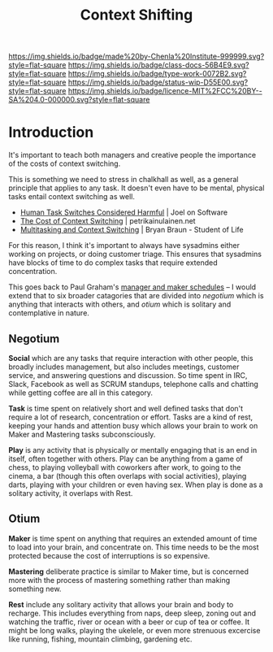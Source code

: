 #   -*- mode: org; fill-column: 60 -*-

#+TITLE: Context Shifting
#+STARTUP: showall
#+TOC: headlines 4
#+PROPERTY: filename
:PROPERTIES:
:CUSTOM_ID: 
:Name:      /home/deerpig/proj/chenla/docs/hb-context-shifting.org
:Created:   2017-10-17T10:04@Prek Leap (11.642600N-104.919210W)
:ID:        d7c2f05b-a22a-4835-818f-39bf313f413b
:VER:       561481562.445165344
:GEO:       48P-491193-1287029-15
:BXID:      docs:EPK4-3231
:Class:     docs
:Type:      work
:Status:    wip
:Licence:   MIT/CC BY-SA 4.0
:END:

[[https://img.shields.io/badge/made%20by-Chenla%20Institute-999999.svg?style=flat-square]] 
[[https://img.shields.io/badge/class-docs-56B4E9.svg?style=flat-square]]
[[https://img.shields.io/badge/type-work-0072B2.svg?style=flat-square]]
[[https://img.shields.io/badge/status-wip-D55E00.svg?style=flat-square]]
[[https://img.shields.io/badge/licence-MIT%2FCC%20BY--SA%204.0-000000.svg?style=flat-square]]


* Introduction

It's important to teach both managers and creative people the
importance of the costs of context switching.

This is something we need to stress in chalkhall as well, as a general
principle that applies to any task.  It doesn't even have to be
mental, physical tasks entail context switching as well.

  - [[https://www.joelonsoftware.com/2001/02/12/human-task-switches-considered-harmful/][Human Task Switches Considered Harmful]] | Joel on Software
  - [[https://www.petrikainulainen.net/software-development/processes/the-cost-of-context-switching/][The Cost of Context Switching]] | petrikainulainen.net
  - [[https://www.bryanbraun.com/2012/06/25/multitasking-and-context-switching/][Multitasking and Context Switching]] | Bryan Braun - Student of Life


[[./img/context-switching/multitask3.jpg]]


For this reason, I think it's important to always have sysadmins
either working on projects, or doing customer triage.  This ensures
that sysadmins have blocks of time to do complex tasks that require
extended concentration.

This goes back to Paul Graham's [[http://www.paulgraham.com/makersschedule.html][manager and maker schedules]] -- I would
extend that to six broader catagories that are divided into /negotium/
which is anything that interacts with others, and /otium/ which is
solitary and contemplative in nature.

** Negotium

*Social* which are any tasks that require interaction with other
people, this broadly includes management, but also includes meetings,
customer service, and answering questions and discussion.  So time
spent in IRC, Slack, Facebook as well as SCRUM standups, telephone
calls and chatting while getting coffee are all in this category.

*Task* is time spent on relatively short and well defined tasks that
don't require a lot of research, concentration or effort.  Tasks are a
kind of rest, keeping your hands and attention busy which allows your
brain to work on Maker and Mastering tasks subconsciously.

*Play* is any activity that is physically or mentally engaging that is
an end in itself, often together with others.  Play can be anything
from a game of chess, to playing volleyball with coworkers after work,
to going to the cinema, a bar (though this often overlaps with social
activities), playing darts, playing with your children or even having
sex.  When play is done as a solitary activity, it overlaps with Rest.

** Otium

*Maker* is time spent on anything that requires an extended amount of
time to load into your brain, and concentrate on.  This time needs to
be the most protected because the cost of interruptions is so
expensive.

*Mastering* deliberate practice is similar to Maker time, but is
concerned more with the process of mastering something rather than
making something new.

*Rest* include any solitary activity that allows your brain and body
to recharge.  This includes everything from naps, deep sleep, zoning
out and watching the traffic, river or ocean with a beer or cup of tea
or coffee.  It might be long walks, playing the ukelele, or even more
strenuous excercise like running, fishing, mountain climbing,
gardening etc.

